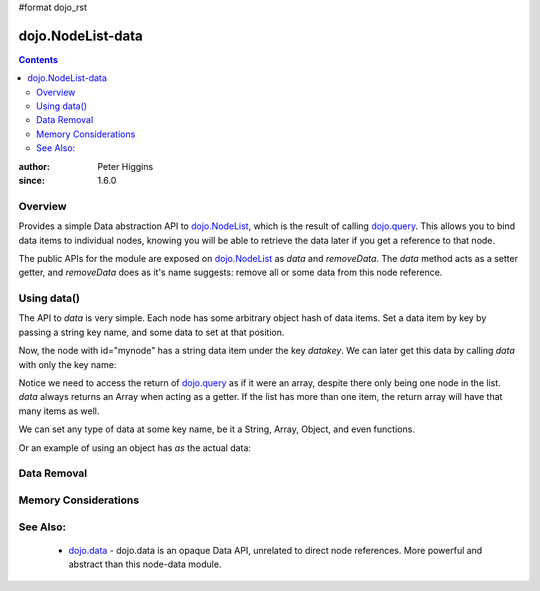#format dojo_rst

dojo.NodeList-data
==================

.. contents::
   :depth: 2

:author: Peter Higgins
:since: 1.6.0

========
Overview
========

Provides a simple Data abstraction API to `dojo.NodeList <dojo/NodeList>`_, which is the result of calling `dojo.query <dojo/query>`_. This allows you to bind data items to individual nodes, knowing you will be able to retrieve the data later if you get a reference to that node. 

The public APIs for the module are exposed on `dojo.NodeList <dojo/NodeList>`_ as *data* and *removeData*. The *data* method acts as a setter getter, and *removeData* does as it's name suggests: remove all or some data from this node reference.

============
Using data()
============

The API to *data* is very simple. Each node has some arbitrary object hash of data items. Set a data item by key by passing a string key name, and some data to set at that position.

.. javascript::

  dojo.query("#mynode").data("datakey", "This is the data I'm setting");

Now, the node with id="mynode" has a string data item under the key *datakey*. We can later get this data by calling *data* with only the key name:

.. javascript::

  var mydata = dojo.query("#mynode").data("datakey");
  if(mydata[0] == "This is the data I'm setting"){ alert("see?"); }

Notice we need to access the return of `dojo.query <dojo/query>`_ as if it were an array, despite there only being one node in the list. *data* always returns an Array when acting as a getter. If the list has more than one item, the return array will have that many items as well. 

We can set any type of data at some key name, be it a String, Array, Object, and even functions. 

.. javascript::

  dojo.query("#someNode").data("myarray", [1,2]);
  dojo.query("#diffNode").data("handlerFunction", function(){ ... }); 

Or an example of using an object has *as* the actual data:

.. javascript::

  dojo.query("#navNode").data("special-information", {
       huh: "the Data at `special-information` is this complex object",
       anumber: 42,
       thelist: [1,2,3]
  });

  // get it back:
  var data = dojo.query("#navNode").data("special-information")[0];
  data.anumber++;
  data.thelist.push(4);


  

============
Data Removal
============


=====================
Memory Considerations
=====================


=========
See Also:
=========

  * `dojo.data <dojo/data>`_ - dojo.data is an opaque Data API, unrelated to direct node references. More powerful and abstract than this node-data module. 
